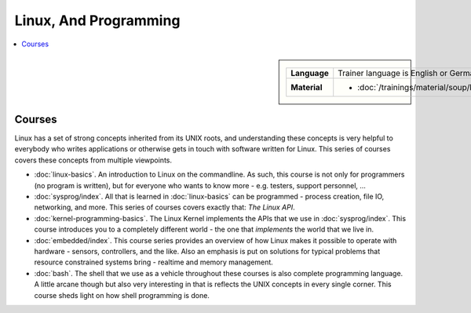 Linux, And Programming
======================

.. contents::
   :local:

.. sidebar::

   .. list-table::
      :align: left

      * * **Language**
	* Trainer language is English or German
      * * **Material**
	* * :doc:`/trainings/material/soup/linux/group`

	  
Courses
-------

Linux has a set of strong concepts inherited from its UNIX roots, and
understanding these concepts is very helpful to everybody who writes
applications or otherwise gets in touch with software written for
Linux. This series of courses covers these concepts from multiple
viewpoints.

* :doc:`linux-basics`. An introduction to Linux on the commandline. As
  such, this course is not only for programmers (no program is
  written), but for everyone who wants to know more - e.g. testers,
  support personnel, ...

  .. toctree::
     :hidden:

     linux-basics

* :doc:`sysprog/index`. All that is learned in :doc:`linux-basics` can
  be programmed - process creation, file IO, networking, and
  more. This series of courses covers exactly that: *The Linux API*.

  .. toctree::
     :hidden:

     sysprog/index

* :doc:`kernel-programming-basics`.  The Linux Kernel implements the
  APIs that we use in :doc:`sysprog/index`. This course introduces you
  to a completely different world - the one that *implements* the
  world that we live in.

  .. toctree::
     :hidden:

     kernel-programming-basics

* :doc:`embedded/index`. This course series provides an overview of
  how Linux makes it possible to operate with hardware - sensors,
  controllers, and the like. Also an emphasis is put on solutions for
  typical problems that resource constrained systems bring - realtime
  and memory management.

  .. toctree::
     :hidden:

     embedded/index

* :doc:`bash`. The shell that we use as a vehicle throughout these
  courses is also complete programming language. A little arcane
  though but also very interesting in that is reflects the UNIX
  concepts in every single corner. This course sheds light on how
  shell programming is done.

  .. toctree::
     :hidden:

     bash
